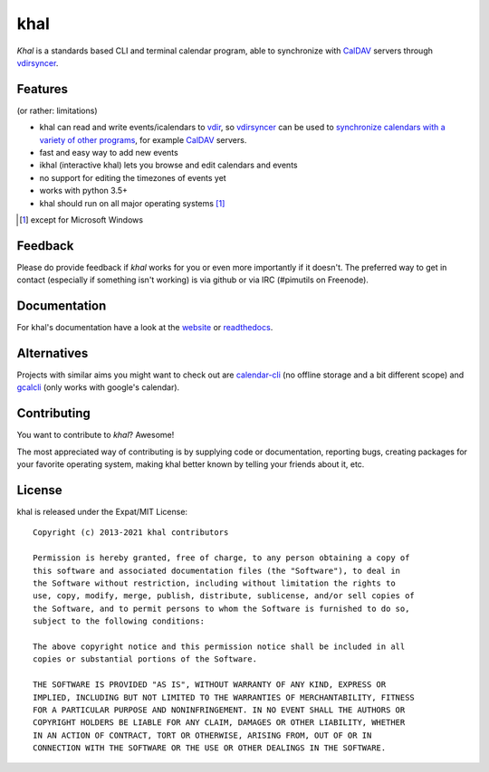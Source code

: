 khal
====
.. image:: https://travis-ci.com/pimutils/khal.svg?branch=master
    :target: https://travis-ci.com/pimutils/khal

.. image:: https://codecov.io/github/pimutils/khal/coverage.svg?branch=master
  :target: https://codecov.io/github/pimutils/khal?branch=master

*Khal* is a standards based CLI and terminal calendar program, able to synchronize
with CalDAV_ servers through vdirsyncer_.

.. image:: http://lostpackets.de/images/khal.png

Features
--------
(or rather: limitations)

- khal can read and write events/icalendars to vdir_, so vdirsyncer_ can be
  used to `synchronize calendars with a variety of other programs`__, for
  example CalDAV_ servers.
- fast and easy way to add new events
- ikhal (interactive khal) lets you browse and edit calendars and events
- no support for editing the timezones of events yet
- works with python 3.5+
- khal should run on all major operating systems [1]_

.. [1] except for Microsoft Windows

Feedback
--------
Please do provide feedback if *khal* works for you or even more importantly if
it doesn't. The preferred way to get in contact (especially if something isn't
working) is via github or via IRC (#pimutils on Freenode).

.. _vdir: https://vdirsyncer.readthedocs.org/en/stable/vdir.html
.. _vdirsyncer: https://github.com/pimutils/vdirsyncer
.. _CalDAV: http://en.wikipedia.org/wiki/CalDAV
.. _github: https://github.com/pimutils/khal/
.. __: http://en.wikipedia.org/wiki/Comparison_of_CalDAV_and_CardDAV_implementations


Documentation
-------------
For khal's documentation have a look at the website_ or readthedocs_.

.. _website: https://lostpackets.de/khal/
.. _readthedocs: http://khal.readthedocs.org/


Alternatives
------------
Projects with similar aims you might want to check out are calendar-cli_ (no
offline storage and a bit different scope) and gcalcli_ (only works with
google's calendar).

.. _calendar-cli: https://github.com/tobixen/calendar-cli
.. _gcalcli: https://github.com/insanum/gcalcli

Contributing
------------
You want to contribute to *khal*? Awesome!

The most appreciated way of contributing is by supplying code or documentation,
reporting bugs, creating packages for your favorite operating system, making
khal better known by telling your friends about it, etc.

License
-------
khal is released under the Expat/MIT License::

    Copyright (c) 2013-2021 khal contributors

    Permission is hereby granted, free of charge, to any person obtaining a copy of
    this software and associated documentation files (the "Software"), to deal in
    the Software without restriction, including without limitation the rights to
    use, copy, modify, merge, publish, distribute, sublicense, and/or sell copies of
    the Software, and to permit persons to whom the Software is furnished to do so,
    subject to the following conditions:

    The above copyright notice and this permission notice shall be included in all
    copies or substantial portions of the Software.

    THE SOFTWARE IS PROVIDED "AS IS", WITHOUT WARRANTY OF ANY KIND, EXPRESS OR
    IMPLIED, INCLUDING BUT NOT LIMITED TO THE WARRANTIES OF MERCHANTABILITY, FITNESS
    FOR A PARTICULAR PURPOSE AND NONINFRINGEMENT. IN NO EVENT SHALL THE AUTHORS OR
    COPYRIGHT HOLDERS BE LIABLE FOR ANY CLAIM, DAMAGES OR OTHER LIABILITY, WHETHER
    IN AN ACTION OF CONTRACT, TORT OR OTHERWISE, ARISING FROM, OUT OF OR IN
    CONNECTION WITH THE SOFTWARE OR THE USE OR OTHER DEALINGS IN THE SOFTWARE.
